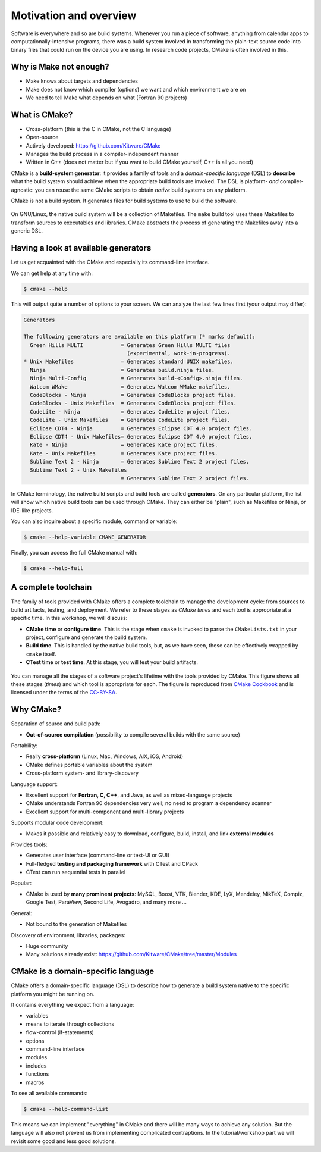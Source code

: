 .. _motivation:


Motivation and overview
=======================

.. objectives::

   - Motivate why CMake.
   - Learn what tools available in the CMake suite.
   - Learn the difference between *build systems*, *build tools*, and *build system generator*.
   - Learn to distinguish between *configuration*, *generation*, and *build* time.


Software is everywhere and so are build systems. Whenever you run a piece of
software,  anything from calendar apps to computationally-intensive programs,
there was a build system involved in transforming the plain-text source code
into binary files that could run on the device you are using. In research code
projects, CMake is often involved in this.


Why is Make not enough?
-----------------------

- Make knows about targets and dependencies
- Make does not know which compiler (options) we want and which environment we are on
- We need to tell Make what depends on what (Fortran 90 projects)


What is CMake?
--------------

- Cross-platform (this is the C in CMake, not the C language)
- Open-source
- Actively developed: https://github.com/Kitware/CMake
- Manages the build process in a compiler-independent manner
- Written in C++ (does not matter but if you want to build CMake yourself, C++ is all you need)

CMake is a **build-system generator**: it provides a family of tools and a
*domain-specific language* (DSL) to **describe** what the build system should
achieve when the appropriate build tools are invoked.
The DSL is platform- *and* compiler-agnostic: you can reuse the same CMake
scripts to obtain *native* build systems on any platform.

CMake is not a build system. It generates files for build systems to use
to build the software.

.. figure:: img/build-systems.svg
   :align: center

   On GNU/Linux, the native build system will be a collection of Makefiles.
   The ``make`` build tool uses these Makefiles to transform sources to
   executables and libraries.
   CMake abstracts the process of generating the Makefiles away into a
   generic DSL.


Having a look at available generators
-------------------------------------

Let us get acquainted with the CMake and especially its command-line interface.

We can get help at any time with:

.. code-block:: console

   $ cmake --help

This will output quite a number of options to your screen.
We can analyze the last few lines first (your output may differ):

.. code-block:: text

  Generators

  The following generators are available on this platform (* marks default):
    Green Hills MULTI            = Generates Green Hills MULTI files
                                   (experimental, work-in-progress).
  * Unix Makefiles               = Generates standard UNIX makefiles.
    Ninja                        = Generates build.ninja files.
    Ninja Multi-Config           = Generates build-<Config>.ninja files.
    Watcom WMake                 = Generates Watcom WMake makefiles.
    CodeBlocks - Ninja           = Generates CodeBlocks project files.
    CodeBlocks - Unix Makefiles  = Generates CodeBlocks project files.
    CodeLite - Ninja             = Generates CodeLite project files.
    CodeLite - Unix Makefiles    = Generates CodeLite project files.
    Eclipse CDT4 - Ninja         = Generates Eclipse CDT 4.0 project files.
    Eclipse CDT4 - Unix Makefiles= Generates Eclipse CDT 4.0 project files.
    Kate - Ninja                 = Generates Kate project files.
    Kate - Unix Makefiles        = Generates Kate project files.
    Sublime Text 2 - Ninja       = Generates Sublime Text 2 project files.
    Sublime Text 2 - Unix Makefiles
                                 = Generates Sublime Text 2 project files.

In CMake terminology, the native build scripts and build tools are called
**generators**. On any particular platform, the list will show which native
build tools can be used through CMake. They can either be "plain", such as
Makefiles or Ninja, or IDE-like projects.

You can also inquire about a specific module, command or variable:

.. code-block:: console

   $ cmake --help-variable CMAKE_GENERATOR

Finally, you can access the full CMake manual with:

.. code-block:: console

   $ cmake --help-full


A complete toolchain
--------------------

The family of tools provided with CMake offers a complete toolchain to manage
the development cycle: from sources to build artifacts, testing, and deployment.
We refer to these stages as *CMake times* and each tool is appropriate at a specific time. In this workshop, we will discuss:

- **CMake time** or **configure time**. This is the stage when ``cmake`` is
  invoked to parse the ``CMakeLists.txt`` in your project, configure and generate the build
  system.
- **Build time**. This is handled by the native build tools, but, as we have
  seen, these can be effectively wrapped by ``cmake`` itself.
- **CTest time** or **test time**. At this stage, you will test your build
  artifacts.


.. figure:: img/cmake-times.jpg
   :align: center

   You can manage all the stages of a software project's lifetime with the tools provided by CMake.
   This figure shows all these stages (*times*) and which tool is appropriate for each.
   The figure is reproduced from `CMake Cookbook
   <https://github.com/dev-cafe/cmake-cookbook>`_ and is licensed under the
   terms of the `CC-BY-SA
   <https://creativecommons.org/licenses/by-sa/4.0/legalcode>`_.


Why CMake?
----------

Separation of source and build path:

- **Out-of-source compilation** (possibility to compile several builds with the same source)

Portability:

- Really **cross-platform** (Linux, Mac, Windows, AIX, iOS, Android)
- CMake defines portable variables about the system
- Cross-platform system- and library-discovery

Language support:

- Excellent support for **Fortran, C, C++**, and Java, as well as mixed-language projects
- CMake understands Fortran 90 dependencies very well; no need to program a dependency scanner
- Excellent support for multi-component and multi-library projects

Supports modular code development:

- Makes it possible and relatively easy to download, configure, build, install, and link **external modules**

Provides tools:

- Generates user interface (command-line or text-UI or GUI)
- Full-fledged **testing and packaging framework** with CTest and CPack
- CTest can run sequential tests in parallel

Popular:

- CMake is used by **many prominent projects**:
  MySQL, Boost, VTK, Blender, KDE, LyX, Mendeley, MikTeX, Compiz,
  Google Test, ParaView, Second Life, Avogadro, and many more ...

General:

- Not bound to the generation of Makefiles

Discovery of environment, libraries, packages:

- Huge community
- Many solutions already exist: https://github.com/Kitware/CMake/tree/master/Modules


CMake is a domain-specific language
-----------------------------------

CMake offers a domain-specific language (DSL) to describe how to generate a
build system native to the specific platform you might be running on.

It contains everything we expect from a language:

- variables
- means to iterate through collections
- flow-control (if-statements)
- options
- command-line interface
- modules
- includes
- functions
- macros

To see all available commands:

.. code-block:: console

   $ cmake --help-command-list

This means we can implement "everything" in CMake and there will be many ways
to achieve any solution. But the language will also not prevent us from
implementing complicated contraptions. In the tutorial/workshop part we will
revisit some good and less good solutions.
